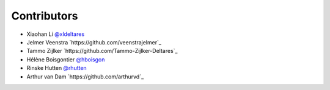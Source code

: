 .. _contributors:

Contributors
============

* Xiaohan Li `@xldeltares <https://github.com/xldeltares>`_
* Jelmer Veenstra `https://github.com/veenstrajelmer`_
* Tammo Zijlker `https://github.com/Tammo-Zijlker-Deltares`_
* Hélène Boisgontier `@hboisgon <https://github.com/hboisgon>`_
* Rinske Hutten `@rhutten <https://github.com/rhutten>`_
* Arthur van Dam `https://github.com/arthurvd`_
